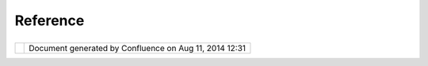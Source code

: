 Reference
#########

+---------+---------+---------+---------+---------+---------+---------+---------+---------+---------+---------+---------+---------+---------+
| uDig :  |
| Referen |
| ce      |
| This    |
| page    |
| last    |
| changed |
| on Jun  |
| 23,     |
| 2010 by |
| jgarnet |
| t.      |
| Definit |
| ions    |
| ~~~~~~~ |
| ~~~~    |
|         |
| -  `Adv |
| enturel |
| and <Ad |
| venture |
| land.ht |
| ml>`__  |
| -  `CGD |
| I <CGDI |
| .html>` |
| __      |
| -  `Dev |
| elopmen |
| t       |
|    Tool |
| s <Deve |
| lopment |
| %20Tool |
| s.html> |
| `__     |
| -  `Ecl |
| ipse    |
|    Fram |
| ework   |
|    Term |
| s <Ecli |
| pse%20F |
| ramewor |
| k%20Ter |
| ms.html |
| >`__    |
| -  `Ecl |
| ipse    |
|    Refe |
| rence < |
| Eclipse |
| %20Refe |
| rence.h |
| tml>`__ |
| -  `Fan |
| tasylan |
| d <Fant |
| asyland |
| .html>` |
| __      |
| -  `GIS |
|    Clie |
| nt      |
|    Comp |
| arison  |
| <GIS%20 |
| Client% |
| 20Compa |
| rison.h |
| tml>`__ |
| -  `ISO |
|  <ISO.h |
| tml>`__ |
| -  `OGC |
|  <OGC.h |
| tml>`__ |
| -  `Pro |
| jects < |
| Project |
| s.html> |
| `__     |
| -  `Won |
| derland |
|  <Wonde |
| rland.h |
| tml>`__ |
|         |
| `Eclips |
| e Refer |
| ence <E |
| clipse% |
| 20Refer |
| ence.ht |
| ml>`__  |
| ~~~~~~~ |
| ~~~~~~~ |
| ~~~~~~~ |
| ~~~~~~~ |
| ~~~~~~~ |
| ~~~~~~~ |
| ~~~~~~  |
|         |
| -  plug |
| in.xml  |
|    -    |
|    Spec |
| ifies   |
|    exte |
| nsions  |
|    and  |
|    exte |
| nsion   |
|    poin |
| ts      |
|    and  |
|    othe |
| r       |
|    opti |
| ons,    |
|    incl |
| uding   |
|    depe |
| ndencie |
| s,      |
|    for  |
|    each |
|    plug |
| -in.    |
|    Basi |
| cally   |
|    a    |
|    conf |
| igurati |
| on      |
|    file |
| .       |
| -  plug |
| in.prop |
| erties  |
|    -    |
|    Cont |
| ains    |
|    loca |
| lized   |
|    stri |
| ngs     |
|    for  |
|    use  |
|    in   |
|    plug |
| in.xml  |
| -  buil |
| d.prope |
| rties   |
|    -    |
|    Cont |
| ains    |
|    buil |
| d       |
|    conf |
| igurati |
| on      |
|    info |
| rmation |
|         |
| `OGC <O |
| GC.html |
| >`__    |
| ~~~~~~~ |
| ~~~~~~~ |
| ~~~~    |
|         |
| `Open   |
| GIS     |
| Consort |
| ium <ht |
| tp://ww |
| w.openg |
| is.org/ |
| >`__:   |
|         |
| -  `Cat |
| alog    |
|    Serv |
| ices <C |
| atalog% |
| 20Servi |
| ces.htm |
| l>`__   |
| -  `Int |
| ergrate |
| d       |
|    Clie |
| nt      |
|    IPR  |
| <Interg |
| rated%2 |
| 0Client |
| %20IPR. |
| html>`_ |
| _       |
| -  `WFS |
|  <WFS.h |
| tml>`__ |
|         |
|    -  ` |
| GML <GM |
| L.html> |
| `__     |
|    -  ` |
| WFS     |
|       1 |
| .1.0 <W |
| FS%201. |
| 1.0.htm |
| l>`__   |
|       — |
|       ` |
| OGC <>` |
| __      |
|       ` |
| WFS <WF |
| S.html> |
| `__     |
|       s |
| pecific |
| ation   |
|       d |
| ated    |
|       2 |
| 005-03- |
| 05      |
|         |
| -  `WMS |
|  <WMS.h |
| tml>`__ |
|         |
|    -  ` |
| SLD <SL |
| D.html> |
| `__     |
|    -  ` |
| WMS     |
|       1 |
| .0 <WMS |
| %201.0. |
| html>`_ |
| _       |
|       — |
|       ` |
| OGC <>` |
| __      |
|       ` |
| WMS <WM |
| S.html> |
| `__     |
|       s |
| pecific |
| ation   |
|       d |
| ated    |
|       2 |
| 000-04- |
| 19      |
|    -  ` |
| WMS     |
|       1 |
| .1 <WMS |
| %201.1. |
| html>`_ |
| _       |
|       — |
|       ` |
| OGC <>` |
| __      |
|       ` |
| WMS <WM |
| S.html> |
| `__     |
|       s |
| pecific |
| ation   |
|       d |
| ated    |
|       2 |
| 001-06- |
| 21      |
|    -  ` |
| WMS     |
|       1 |
| .1.0 <W |
| MS%201. |
| 1.0.htm |
| l>`__   |
|       — |
|       ` |
| OGC <>` |
| __      |
|       ` |
| WMS <WM |
| S.html> |
| `__     |
|       s |
| pec     |
|       d |
| ated    |
|       2 |
| 001-11- |
| 27      |
|    -  ` |
| WMS     |
|       1 |
| .1.1 <W |
| MS%201. |
| 1.1.htm |
| l>`__   |
|       — |
|       ` |
| OGC <>` |
| __      |
|       ` |
| WMS <WM |
| S.html> |
| `__     |
|       s |
| pecific |
| ation   |
|       d |
| ated    |
|       2 |
| 001-12- |
| 07      |
|    -  ` |
| WMS     |
|       1 |
| .3.0 <W |
| MS%201. |
| 3.0.htm |
| l>`__   |
|       — |
|       ` |
| OGC <>` |
| __      |
|       ` |
| WMS <WM |
| S.html> |
| `__     |
|       s |
| pecific |
| ation   |
|       d |
| ated    |
|       2 |
| 004-02- |
| 18      |
|         |
| -  `WMS |
|    Cont |
| ext     |
|    Docu |
| ment <W |
| MS%20Co |
| ntext%2 |
| 0Docume |
| nt.html |
| >`__    |
| -  `WMS |
|    Post |
|  <WMS%2 |
| 0Post.h |
| tml>`__ |
|         |
| `ISO <I |
| SO.html |
| >`__    |
| ~~~~~~~ |
| ~~~~~~~ |
| ~~~~    |
|         |
| -  `GO- |
| 1 <GO-1 |
| .html>` |
| __      |
|         |
| `Projec |
| ts <Pro |
| jects.h |
| tml>`__ |
| ~~~~~~~ |
| ~~~~~~~ |
| ~~~~~~~ |
| ~~~~~~~ |
|         |
| -  `Ecl |
| ipse    |
|    Fram |
| ework < |
| Eclipse |
| %20Fram |
| ework.h |
| tml>`__ |
| -  `Geo |
| API <Ge |
| oAPI.ht |
| ml>`__  |
| -  `Geo |
| Server  |
| <GeoSer |
| ver.htm |
| l>`__   |
| -  `Geo |
| tools < |
| Geotool |
| s.html> |
| `__     |
| -  `Jak |
| arta <J |
| akarta. |
| html>`_ |
| _       |
| -  `JTS |
|  <JTS.h |
| tml>`__ |
| -  `JUM |
| P <JUMP |
| .html>` |
| __      |
| -  `Map |
| server  |
| <Mapser |
| ver.htm |
| l>`__   |
| -  `Pos |
| tgis <P |
| ostgis. |
| html>`_ |
| _       |
| -  `Tom |
| cat <To |
| mcat.ht |
| ml>`__  |
| -  `uDi |
| g <uDig |
| .html>` |
| __      |
|         |
| `Develo |
| pment T |
| ools <D |
| evelopm |
| ent%20T |
| ools.ht |
| ml>`__  |
| ~~~~~~~ |
| ~~~~~~~ |
| ~~~~~~~ |
| ~~~~~~~ |
| ~~~~~~~ |
| ~~~~~~~ |
| ~~~~~~  |
         
+---------+---------+---------+---------+---------+---------+---------+---------+---------+---------+---------+---------+---------+---------+

+------------+----------------------------------------------------------+
| |image1|   | Document generated by Confluence on Aug 11, 2014 12:31   |
+------------+----------------------------------------------------------+

.. |image0| image:: images/border/spacer.gif
.. |image1| image:: images/border/spacer.gif
